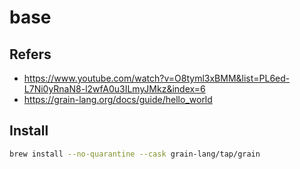 #+STARTUP: content
* base
** Refers
   - https://www.youtube.com/watch?v=O8tyml3xBMM&list=PL6ed-L7Ni0yRnaN8-l2wfA0u3ILmyJMkz&index=6
   - https://grain-lang.org/docs/guide/hello_world
** Install
   #+begin_src bash
     brew install --no-quarantine --cask grain-lang/tap/grain
   #+end_src
